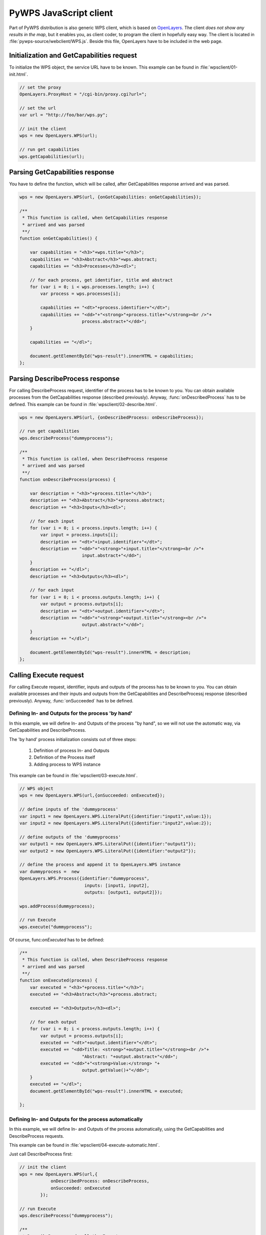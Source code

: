 PyWPS JavaScript client
=======================
Part of PyWPS distribution is also generic WPS client, which is based on
`OpenLayers <http://openlayers.org>`_. The client *does not show any
results in the map*, but it enables you, as client coder, to program the
client in hopefully easy way. The client is located in
:file:`pywps-source/webclient/WPS.js`. Beside this file, OpenLayers have to
be included in the web page.

Initialization and GetCapabilities request
------------------------------------------
To initialize the WPS object, the service URL have to be known. This
example can be found in :file:`wpsclient/01-init.html`.

.. code-block:: javascript

    // set the proxy
    OpenLayers.ProxyHost = "/cgi-bin/proxy.cgi?url=";
    
    // set the url
    var url = "http://foo/bar/wps.py";

    // init the client
    wps = new OpenLayers.WPS(url);

    // run get capabilities
    wps.getCapabilities(url);

Parsing GetCapabilities response
--------------------------------
You have to define the function, which will be called, after
GetCapabilities response arrived and was parsed.

.. code-block:: javascript

    wps = new OpenLayers.WPS(url, {onGotCapabilities: onGetCapabilities}); 

    /**
     * This function is called, when GetCapabilities response
     * arrived and was parsed
     **/
    function onGetCapabilities() {

        var capabilities = "<h3>"+wps.title+"</h3>";
        capabilities += "<h3>Abstract</h3>"+wps.abstract;
        capabilities += "<h3>Processes</h3><dl>";

        // for each process, get identifier, title and abstract
        for (var i = 0; i < wps.processes.length; i++) {
            var process = wps.processes[i];

            capabilities += "<dt>"+process.identifier+"</dt>";
            capabilities += "<dd>"+"<strong>"+process.title+"</strong><br />"+
                            process.abstract+"</dd>";
        }

        capabilities += "</dl>";

        document.getElementById("wps-result").innerHTML = capabilities;
    };

Parsing DescribeProcess response
--------------------------------
For calling DescribeProcess request, identifier of the process has to be
known to you. You can obtain available processes from the GetCapabilities
response (described previously). Anyway, :func:`onDescribedProcess` has to
be defined.
This example can be found in :file:`wpsclient/02-describe.html`.

.. code-block:: javascript

    wps = new OpenLayers.WPS(url, {onDescribedProcess: onDescribeProcess}); 

    // run get capabilities
    wps.describeProcess("dummyprocess");

    /**
     * This function is called, when DescribeProcess response
     * arrived and was parsed
     **/
    function onDescribeProcess(process) {

        var description = "<h3>"+process.title+"</h3>";
        description += "<h3>Abstract</h3>"+process.abstract;
        description += "<h3>Inputs</h3><dl>";

        // for each input
        for (var i = 0; i < process.inputs.length; i++) {
            var input = process.inputs[i];
            description += "<dt>"+input.identifier+"</dt>";
            description += "<dd>"+"<strong>"+input.title+"</strong><br />"+
                            input.abstract+"</dd>";
        }
        description += "</dl>";
        description += "<h3>Outputs</h3><dl>";

        // for each input
        for (var i = 0; i < process.outputs.length; i++) {
            var output = process.outputs[i];
            description += "<dt>"+output.identifier+"</dt>";
            description += "<dd>"+"<strong>"+output.title+"</strong><br />"+
                            output.abstract+"</dd>";
        }
        description += "</dl>";

        document.getElementById("wps-result").innerHTML = description;
    };


Calling Execute request
-----------------------
For calling Execute request, identifier, inputs and outputs of the process has to be
known to you. You can obtain available processes and their inputs and
outputs from the GetCapabilities and DescribeProcessj
response (described previously). Anyway, :func:`onSucceeded` has to
be defined.

Defining In- and Outputs for the process 'by hand'
..................................................
In this example, we will define In- and Outputs of the process "by hand",
so we will not use the automatic way, via GetCapabilities and
DescribeProcess.

The 'by hand' process initialization consists out of three steps:

    1. Definition of process In- and Outputs

    2. Definition of the Process itself

    3. Adding process to WPS instance

This example can be found in :file:`wpsclient/03-execute.html`.

.. code-block:: javascript

    // WPS object
    wps = new OpenLayers.WPS(url,{onSucceeded: onExecuted});

    // define inputs of the 'dummyprocess'
    var input1 = new OpenLayers.WPS.LiteralPut({identifier:"input1",value:1});
    var input2 = new OpenLayers.WPS.LiteralPut({identifier:"input2",value:2});

    // define outputs of the 'dummyprocess'
    var output1 = new OpenLayers.WPS.LiteralPut({identifier:"output1"});
    var output2 = new OpenLayers.WPS.LiteralPut({identifier:"output2"});

    // define the process and append it to OpenLayers.WPS instance
    var dummyprocess =  new
    OpenLayers.WPS.Process({identifier:"dummyprocess", 
                             inputs: [input1, input2],
                             outputs: [output1, output2]});

    wps.addProcess(dummyprocess);

    // run Execute
    wps.execute("dummyprocess");

Of course, func:`onExecuted` has to be defined:

.. code-block:: javascript

    /**
     * This function is called, when DescribeProcess response
     * arrived and was parsed
     **/
    function onExecuted(process) {
        var executed = "<h3>"+process.title+"</h3>";
        executed += "<h3>Abstract</h3>"+process.abstract;

        executed += "<h3>Outputs</h3><dl>";

        // for each output
        for (var i = 0; i < process.outputs.length; i++) {
            var output = process.outputs[i];
            executed += "<dt>"+output.identifier+"</dt>";
            executed += "<dd>Title: <strong>"+output.title+"</strong><br />"+
                            "Abstract: "+output.abstract+"</dd>";
            executed += "<dd>"+"<strong>Value:</strong> "+
                            output.getValue()+"</dd>";
        }
        executed += "</dl>";
        document.getElementById("wps-result").innerHTML = executed;

    };

Defining In- and Outputs for the process automatically
......................................................
In this example, we will define In- and Outputs of the process
automatically, using the  GetCapabilities and
DescribeProcess requests.

This example can be found in :file:`wpsclient/04-execute-automatic.html`.

Just call DescribeProcess first:

.. code-block:: javascript

    // init the client
    wps = new OpenLayers.WPS(url,{
                onDescribedProcess: onDescribeProcess,
                onSucceeded: onExecuted
            });

    // run Execute
    wps.describeProcess("dummyprocess");

    /**
     * DescribeProcess and call the Execute response
     **/
    function onDescribeProcess(process) {
        process.inputs[0].setValue(1);
        process.inputs[1].setValue(2);

        wps.execute("dummyprocess");
    };

The rest was already defined before.
